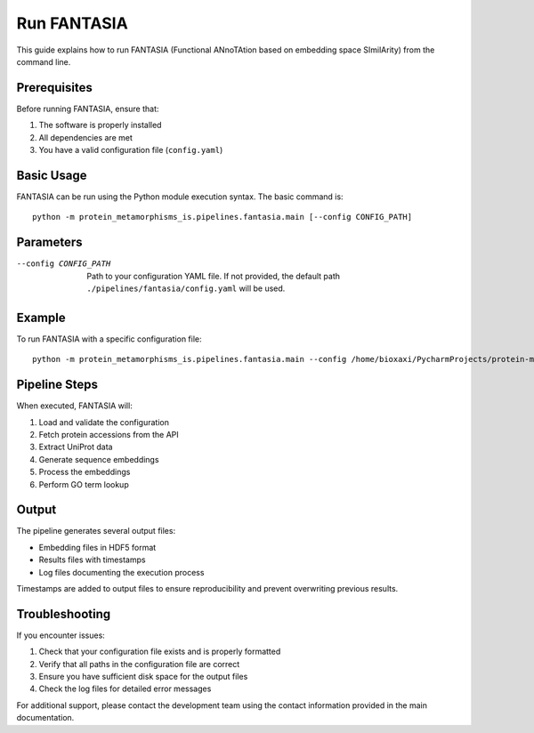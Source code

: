 Run FANTASIA
===========

This guide explains how to run FANTASIA (Functional ANnoTAtion based on embedding space SImilArity) from the command line.

Prerequisites
------------

Before running FANTASIA, ensure that:

1. The software is properly installed
2. All dependencies are met
3. You have a valid configuration file (``config.yaml``)

Basic Usage
----------

FANTASIA can be run using the Python module execution syntax. The basic command is::

    python -m protein_metamorphisms_is.pipelines.fantasia.main [--config CONFIG_PATH]

Parameters
----------

--config CONFIG_PATH
    Path to your configuration YAML file. If not provided, the default path ``./pipelines/fantasia/config.yaml`` will be used.

Example
-------

To run FANTASIA with a specific configuration file::

    python -m protein_metamorphisms_is.pipelines.fantasia.main --config /home/bioxaxi/PycharmProjects/protein-metamorphisms-is/protein_metamorphisms_is/config/config.yaml


Pipeline Steps
-------------

When executed, FANTASIA will:

1. Load and validate the configuration
2. Fetch protein accessions from the API
3. Extract UniProt data
4. Generate sequence embeddings
5. Process the embeddings
6. Perform GO term lookup

Output
------

The pipeline generates several output files:

- Embedding files in HDF5 format
- Results files with timestamps
- Log files documenting the execution process

Timestamps are added to output files to ensure reproducibility and prevent overwriting previous results.

Troubleshooting
--------------

If you encounter issues:

1. Check that your configuration file exists and is properly formatted
2. Verify that all paths in the configuration file are correct
3. Ensure you have sufficient disk space for the output files
4. Check the log files for detailed error messages

For additional support, please contact the development team using the contact information provided in the main documentation.